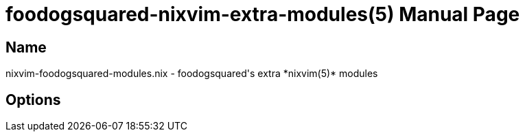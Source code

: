 = foodogsquared-nixvim-extra-modules(5)
:doctype: manpage
:mantitle: FDS-NIXVIM-MODULES.NIX(5)
:manmanual: foodogsquared's NixVim extra module
:mansource: foodogsquared's NixVim extra module


== Name

nixvim-foodogsquared-modules.nix - foodogsquared's extra *nixvim(5)* modules

== Options
